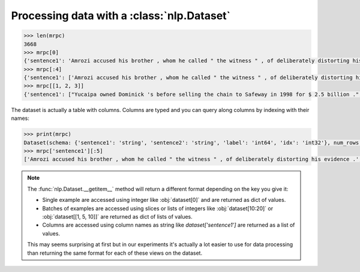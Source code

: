 Processing data with a :class:`nlp.Dataset`
==============================================================


.. code-block::

    >>> len(mrpc)
    3668
    >>> mrpc[0]
    {'sentence1': 'Amrozi accused his brother , whom he called " the witness " , of deliberately distorting his evidence .', 'sentence2': 'Referring to him as only " the witness " , Amrozi accused his brother of deliberately distorting his evidence .', 'label': 1, 'idx': 0}
    >>> mrpc[:4]
    {'sentence1': ['Amrozi accused his brother , whom he called " the witness " , of deliberately distorting his evidence .', "Yucaipa owned Dominick 's before selling the chain to Safeway in 1998 for $ 2.5 billion .", 'They had published an advertisement on the Internet on June 10 , offering the cargo for sale , he added .', 'Around 0335 GMT , Tab shares were up 19 cents , or 4.4 % , at A $ 4.56 , having earlier set a record high of A $ 4.57 .'], 'sentence2': ['Referring to him as only " the witness " , Amrozi accused his brother of deliberately distorting his evidence .', "Yucaipa bought Dominick 's in 1995 for $ 693 million and sold it to Safeway for $ 1.8 billion in 1998 .", "On June 10 , the ship 's owners had published an advertisement on the Internet , offering the explosives for sale .", 'Tab shares jumped 20 cents , or 4.6 % , to set a record closing high at A $ 4.57 .'], 'label': [1, 0, 1, 0], 'idx': [0, 1, 2, 3]}
    >>> mrpc[[1, 2, 3]]
    {'sentence1': ["Yucaipa owned Dominick 's before selling the chain to Safeway in 1998 for $ 2.5 billion .", 'They had published an advertisement on the Internet on June 10 , offering the cargo for sale , he added .', 'Around 0335 GMT , Tab shares were up 19 cents , or 4.4 % , at A $ 4.56 , having earlier set a record high of A $ 4.57 .'], 'sentence2': ["Yucaipa bought Dominick 's in 1995 for $ 693 million and sold it to Safeway for $ 1.8 billion in 1998 .", "On June 10 , the ship 's owners had published an advertisement on the Internet , offering the explosives for sale .", 'Tab shares jumped 20 cents , or 4.6 % , to set a record closing high at A $ 4.57 .'], 'label': [0, 1, 0], 'idx': [1, 2, 3]}

The dataset is actually a table with columns. Columns are typed and you can query along columns by indexing with their names:

.. code-block::

    >>> print(mrpc)
    Dataset(schema: {'sentence1': 'string', 'sentence2': 'string', 'label': 'int64', 'idx': 'int32'}, num_rows: 3668)
    >>> mrpc['sentence1'][:5]
    ['Amrozi accused his brother , whom he called " the witness " , of deliberately distorting his evidence .', "Yucaipa owned Dominick 's before selling the chain to Safeway in 1998 for $ 2.5 billion .", 'They had published an advertisement on the Internet on June 10 , offering the cargo for sale , he added .', 'Around 0335 GMT , Tab shares were up 19 cents , or 4.4 % , at A $ 4.56 , having earlier set a record high of A $ 4.57 .', 'The stock rose $ 2.11 , or about 11 percent , to close Friday at $ 21.51 on the New York Stock Exchange .']

.. note::

    The :func:`nlp.Dataset.__getitem__` method will return a different format depending on the key you give it:

    - Single example are accessed using integer like :obj:`dataset[0]` and are returned as dict of values.
    - Batches of examples are accessed using slices or lists of integers like :obj:`dataset[10:20]` or :obj:`dataset[[1, 5, 10]]` are returned as dict of lists of values.
    - Columns are accessed using column names as string like `dataset['sentence1']` are returned as a list of values.

    This may seems surprising at first but in our experiments it's actually a lot easier to use for data processing than returning the same format for each of these views on the dataset.


